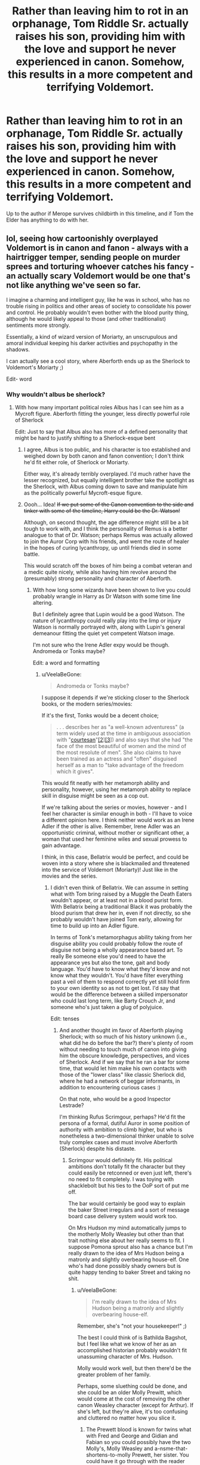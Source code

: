 #+TITLE: Rather than leaving him to rot in an orphanage, Tom Riddle Sr. actually raises his son, providing him with the love and support he never experienced in canon. Somehow, this results in a more competent and terrifying Voldemort.

* Rather than leaving him to rot in an orphanage, Tom Riddle Sr. actually raises his son, providing him with the love and support he never experienced in canon. Somehow, this results in a more competent and terrifying Voldemort.
:PROPERTIES:
:Author: JC_Lately
:Score: 227
:DateUnix: 1559860694.0
:DateShort: 2019-Jun-07
:FlairText: Prompt
:END:
Up to the author if Merope survives childbirth in this timeline, and if Tom the Elder has anything to do with her.


** lol, seeing how cartoonishly overplayed Voldemort is in canon and fanon - always with a hairtrigger temper, sending people on murder sprees and torturing whoever catches his fancy - an actually scary Voldemort would be one that's not like anything we've seen so far.

I imagine a charming and intelligent guy, like he was in school, who has no trouble rising in politics and other areas of society to consolidate his power and control. He probably wouldn't even bother with the blood purity thing, although he would likely appeal to those (and other traditionalist) sentiments more strongly.

Essentially, a kind of wizard version of Moriarty, an unscrupulous and amoral individual keeping his darker activities and psychopathy in the shadows.

I can actually see a cool story, where Aberforth ends up as the Sherlock to Voldemort's Moriarty ;)

Edit- word
:PROPERTIES:
:Author: VeelaBeGone
:Score: 156
:DateUnix: 1559862718.0
:DateShort: 2019-Jun-07
:END:

*** Why wouldn't albus be sherlock?
:PROPERTIES:
:Author: psu-fan
:Score: 19
:DateUnix: 1559866981.0
:DateShort: 2019-Jun-07
:END:

**** With how many important political roles Albus has I can see him as a Mycroft figure. Aberforth fitting the younger, less directly powerful role of Sherlock

Edit: Just to say that Albus also has more of a defined personality that might be hard to justify shifting to a Sherlock-esque bent
:PROPERTIES:
:Author: Ozzyk99
:Score: 82
:DateUnix: 1559870874.0
:DateShort: 2019-Jun-07
:END:

***** I agree, Albus is too public, and his character is too established and weighed down by both canon and fanon convention; I don't think he'd fit either role, of Sherlock or Moriarty.

Either way, it's already terribly overplayed. I'd much rather have the lesser recognized, but equally intelligent brother take the spotlight as the Sherlock, with Albus coming down to save and manipulate him as the politically powerful Mycroft-esque figure.
:PROPERTIES:
:Author: VeelaBeGone
:Score: 57
:DateUnix: 1559871319.0
:DateShort: 2019-Jun-07
:END:


***** Oooh... Idea! +If we put some of the Canon convention to the side and tinker with some of the timeline, Harry could be the Dr. Watson!+

Although, on second thought, the age difference might still be a bit tough to work with, and I think the personality of Remus is a better analogue to that of Dr. Watson; perhaps Remus was actually allowed to join the Auror Corp with his friends, and went the route of healer in the hopes of curing lycanthropy, up until friends died in some battle.

This would scratch off the boxes of him being a combat veteran and a medic quite nicely, while also having him revolve around the (presumably) strong personality and character of Aberforth.
:PROPERTIES:
:Author: VeelaBeGone
:Score: 31
:DateUnix: 1559871661.0
:DateShort: 2019-Jun-07
:END:

****** With how long some wizards have been shown to live you could probably wrangle in Harry as Dr Watson with some time line altering.

But I definitely agree that Lupin would be a good Watson. The nature of lycanthropy could really play into the limp or injury Watson is normally portrayed with, along with Lupin's general demeanour fitting the quiet yet competent Watson image.

I'm not sure who the Irene Adler expy would be though. Andromeda or Tonks maybe?

Edit: a word and formatting
:PROPERTIES:
:Author: Ozzyk99
:Score: 18
:DateUnix: 1559872085.0
:DateShort: 2019-Jun-07
:END:

******* u/VeelaBeGone:
#+begin_quote
  Andromeda or Tonks maybe?
#+end_quote

I suppose it depends if we're sticking closer to the Sherlock books, or the modern series/movies:

If it's the first, Tonks would be a decent choice;

#+begin_quote
  . . . describes her as "a well-known adventuress" (a term widely used at the time in ambiguous association with "[[https://en.m.wikipedia.org/wiki/Courtesan][courtesan]]"[[https://en.m.wikipedia.org/wiki/Irene_Adler#cite_note-2][[2]]][[https://en.m.wikipedia.org/wiki/Irene_Adler#cite_note-bed-3][[3]]]) and also says that she had "the face of the most beautiful of women and the mind of the most resolute of men". She also claims to have been trained as an actress and "often" disguised herself as a man to "take advantage of the freedom which it gives".
#+end_quote

This would fit neatly with her metamorph ability and personality, however, using her metamorph ability to replace skill in disguise might be seen as a cop out.

If we're talking about the series or movies, however - and I feel her character is similar enough in both - I'll have to voice a different opinion here. I think neither would work as an Irene Adler if the other is alive. Remember, Irene Adler was an opportunistic criminal, without mother or significant other, a woman that used her feminine wiles and sexual prowess to gain advantage.

I think, in this case, Bellatrix would be perfect, and could be woven into a story where she is blackmailed and threatened into the service of Voldemort (Moriarty)! Just like in the movies and the series.
:PROPERTIES:
:Author: VeelaBeGone
:Score: 16
:DateUnix: 1559872950.0
:DateShort: 2019-Jun-07
:END:

******** I didn't even think of Bellatrix. We can assume in setting what with Tom bring raised by a Muggle the Death Eaters wouldn't appear, or at least not in a blood purist form. With Bellatrix being a traditional Black it was probably the blood purism that drew her in, even if not directly, so she probably wouldn't have joined Tom early, allowing for time to build up into an Adler figure.

In terms of Tonk's metamorphagus ability taking from her disguise ability you could probably follow the route of disguise not being a wholly appearance based art. To really Be someone else you'd need to have the appearance yes but also the tone, gait and body language. You'd have to know what they'd know and not know what they wouldn't. You'd have filter everything past a veil of them to respond correctly yet still hold firm to your own identity so as not to get lost. I'd say that would be the difference between a skilled impersonator who could last long term, like Barty Crouch Jr, and someone who's just taken a glug of polyjuice.

Edit: tenses
:PROPERTIES:
:Author: Ozzyk99
:Score: 5
:DateUnix: 1559873616.0
:DateShort: 2019-Jun-07
:END:

********* And another thought im favor of Aberforth playing Sherlock; with so much of his history unknown (i.e., what did he do before the bar?) there's plenty of room without needing to touch much of canon into giving him the obscure knowledge, perspectives, and vices of Sherlock. And if we say that he ran a bar for some time, that would let him make his own contacts with those of the "lower class" like classic Sherlock did, where he had a network of beggar informants, in addition to encountering curious cases :)

On that note, who would be a good Inspector Lestrade?

I'm thinking Rufus Scrimgour, perhaps? He'd fit the persona of a formal, dutiful Auror in some position of authority with ambition to climb higher, but who is nonetheless a two-dimensional thinker unable to solve truly complex cases and must involve Aberforth (Sherlock) despite his distaste.
:PROPERTIES:
:Author: VeelaBeGone
:Score: 10
:DateUnix: 1559874738.0
:DateShort: 2019-Jun-07
:END:

********** Scrimgour would definitely fit. His political ambitions don't totally fit the character but they could easily be retconned or even just left, there's no need to fit completely. I was toying with shacklebolt but his ties to the OoP sort of put me off.

The bar would certainly be good way to explain the baker Street irregulars and a sort of message board case delivery system would work too.

On Mrs Hudson my mind automatically jumps to the motherly Molly Weasley but other than that trait nothing else about her really seems to fit. I suppose Pomona sprout also has a chance but I'm really drawn to the idea of Mrs Hudson being a matronly and slightly overbearing house-elf. One who's had done possibly shady owners but is quite happy tending to baker Street and taking no shit.
:PROPERTIES:
:Author: Ozzyk99
:Score: 8
:DateUnix: 1559875263.0
:DateShort: 2019-Jun-07
:END:

*********** u/VeelaBeGone:
#+begin_quote
  I'm really drawn to the idea of Mrs Hudson being a matronly and slightly overbearing house-elf.
#+end_quote

Remember, she's "not your housekeeper!" ;)

The best I could think of is Bathilda Bagshot, but I feel like what we know of her as an accomplished historian probably wouldn't fit unassuming character of Mrs. Hudson.

Molly would work well, but then there'd be the greater problem of her family.

Perhaps, some sluething could be done, and she could be an older Molly Prewitt, which would come at the cost of removing the other canon Weasley character (except for Arthur). If she's left, but they're alive, it's too confusing and cluttered no matter how you slice it.
:PROPERTIES:
:Author: VeelaBeGone
:Score: 5
:DateUnix: 1559875965.0
:DateShort: 2019-Jun-07
:END:

************ The Prewett blood is known for twins what with Fred and George and Gidian and Fabian so you could possibly have the two Molly's, Molly Weasley and a-nsme-that-shortens-to-molly Prewett, her sister. You could have it go through with the reader thinking the Weasley's don't exist and then boom locked room mystery with Charlie dead on the dragon reserve and a brood of eggs missing.
:PROPERTIES:
:Author: Ozzyk99
:Score: 2
:DateUnix: 1559876733.0
:DateShort: 2019-Jun-07
:END:


********* u/VeelaBeGone:
#+begin_quote
  the Death Eaters wouldn't appear, or at least not in a blood purist form . . . she probably wouldn't have joined Tom early, allowing for time to build up into an Adler figure.
#+end_quote

My thoughts exactly!

I expect that instead of Death Eaters, you would have a wide network of those cajoled, threatened, and bribed by Voldemort (Moriarty) into following his bidding. This would include people of influence and heritage, as well as common people, and even beggars and common street thugs like Mundugus.
:PROPERTIES:
:Author: VeelaBeGone
:Score: 4
:DateUnix: 1559874306.0
:DateShort: 2019-Jun-07
:END:

********** [[https://archiveofourown.org/works/1113588]]

The fic above sort of touches on something like it but without a foil in the form of a Sherlock and with the sort of Gary Stu-esque nature of it it kind of veers off a bit. Still the closest I've seen written.

I can really see Tom building up his web slowly, beginning to take in consulting work even through school before spreading out after. Maybe he has Muggle experience, it never really says where the Riddle fortune comes from. I can certainly see him taking up the defence professorship or something similar in a mirror to Moriarty's role as a Mathematics Professor.
:PROPERTIES:
:Author: Ozzyk99
:Score: 5
:DateUnix: 1559874684.0
:DateShort: 2019-Jun-07
:END:

*********** Oh yeah, I read that fic! While you're right in that there's no foil, it's short enough that it gets a pass from me on that, as a short exploration. A longer story with more of the same would get boring, of course.

The idea of Tom taking up a professorship is perfect, actually! Maybe he was sorted into Ravenclaw (if you subscribe to the idea that real Slytherins aren't sorted into Slytherin), and instead took professorship of ancient runes.

In this case, though, having Albus be in such close proximity might be a bit problematic; perhaps some more tweaking would serve purpose, if we make Albus' domain be solely that of the Wizengamot and ICW. Which would rather better suit canon Mycroft, I think...
:PROPERTIES:
:Author: VeelaBeGone
:Score: 2
:DateUnix: 1559875110.0
:DateShort: 2019-Jun-07
:END:

************ I mean isn't Armando Dippet still alive in canon. You could easily have Albus take a more actively political route and leave the headmaster role with Dippet. It would sort the problem of headmaster and allow for Albus to become a slightly shadower/less mainstream figure in power, much like Mycroft.

Edit: Even someone like Slughorn as a headmaster would work. Maybe installed as a puppet so Albus could keep the actionable power of the role and avoid the publicity and direct responsibility of it.
:PROPERTIES:
:Author: Ozzyk99
:Score: 2
:DateUnix: 1559875448.0
:DateShort: 2019-Jun-07
:END:

************* I like both choices, I guess it depends on how much power outside of politics you want Albus (Mycroft) to wield? I'm not sure if having puppets like that is quite Mycroft's style, though, and who would be the potions master then? I don't think either of them would permit Snape as head of Slytherin, not as he is portrayed in either canon or much of fanon.
:PROPERTIES:
:Author: VeelaBeGone
:Score: 1
:DateUnix: 1559876106.0
:DateShort: 2019-Jun-07
:END:


********* [deleted]
:PROPERTIES:
:Score: 1
:DateUnix: 1559901899.0
:DateShort: 2019-Jun-07
:END:

********** Somehow I Imagine Snape as the colonel. Not only is he smart and deadly he was a spy so I'm assuming he can easily slip in and out of High Society known as the Youngest Potion master as a mode of distinction.
:PROPERTIES:
:Author: Rift-Warden
:Score: 3
:DateUnix: 1559912388.0
:DateShort: 2019-Jun-07
:END:


********** Except Sebastian is

#+begin_quote
  "the second most dangerous man in London,"
#+end_quote

Keyword being "man"
:PROPERTIES:
:Author: VeelaBeGone
:Score: 0
:DateUnix: 1559907325.0
:DateShort: 2019-Jun-07
:END:

*********** [deleted]
:PROPERTIES:
:Score: 1
:DateUnix: 1559946021.0
:DateShort: 2019-Jun-08
:END:

************ We're casting characters as close to their originals as possible.

We take inspiration and direction from both book and series, the latter of which is in modern times and featured Mycroft.

Adding in magic, or moving the time, doesn't change anything about what made the characters and adventures appealing, so long as they stay true to form and are put in the same situations.

Randomly gender-bending someone for absolutely no reason serves no purpose, and takes away from what we've tried to do in these threads; find analogue character and see how they would fit in the Sherlock formula.

By your logic, why not make Sherlock and Moriarty women, and make Adler a man as well? Sherlock can be Daphne! Moriarty can be McGonagall! Nothing would change!

The dynamics of two women interacting are for sure the same as two men! And everyone knows that women have the same cognitive structure - motivations, desires, aspirations - and physical capabilities as men!

Bah, let's just ignore things like testosterone!

Feel free to write a story like that, but I doubt anyone that's actually interested in reading a Sherlock Holmes story set in the HP verse would read it - certainly not me.
:PROPERTIES:
:Author: VeelaBeGone
:Score: 0
:DateUnix: 1559947598.0
:DateShort: 2019-Jun-08
:END:


******** Holy shit you guys are making this fit perfectly. Commenting to come back later and see if anything comes from this thread 😮😮
:PROPERTIES:
:Score: 6
:DateUnix: 1559883060.0
:DateShort: 2019-Jun-07
:END:


******* I feel like Adler would be Fleur or her mother. Beautiful, untouchable, and considering Fleur got in the tournament, competent and scary.
:PROPERTIES:
:Author: RushingRound
:Score: 2
:DateUnix: 1559872407.0
:DateShort: 2019-Jun-07
:END:

******** That'd definitely work. It'd be great if the Delacour's were introduced around the same time as Adler and then in a twist it turned out that Adler was actually the unmarried Molly Prewett. The twins certainly could've made it in espionage and I think it's mentioned that their interest comes from the Prewett side.
:PROPERTIES:
:Author: Ozzyk99
:Score: 3
:DateUnix: 1559872672.0
:DateShort: 2019-Jun-07
:END:

********* That would be very interesting, but I keep seeing movie!Molly who's kind of the opposite of Adler body type wise from the BBC lol. Not bad, just incongruous.
:PROPERTIES:
:Author: RushingRound
:Score: 3
:DateUnix: 1559873354.0
:DateShort: 2019-Jun-07
:END:


******** Eh, I feel you're focusing too much on the superficial aspects, like beauty (and Adler was a brunette regardless). If we look at personality and history of the character in various Sherlock Holmes fiction, well, I've said my thoughts in another comment :P
:PROPERTIES:
:Author: VeelaBeGone
:Score: 3
:DateUnix: 1559873094.0
:DateShort: 2019-Jun-07
:END:

********* I also focused on competence. I disagree, but it's the collective AU now, so I suppose difference isn't too problematic.
:PROPERTIES:
:Author: RushingRound
:Score: 0
:DateUnix: 1559873221.0
:DateShort: 2019-Jun-07
:END:

********** I feel like Fleur's competence is of a different sort to that of canon Adler, in either television or book: Fleur, in canon and fanon, is a veela that accepts who she is but tries to prove she more by feats of combat and magical ability (before settling down); whereas canon Adler is a woman that escapes life by assuming other's form and playing the trickster, with much advantage gained through her feminine wiles (refusing to settle down).

Don't get me wrong, I'm actually a big Fluer fan (as well as Daphne) but I just can't see her in this role - especially when tied down by sister, father, mother, and the hefty genetic heritage of Veela. She and her family situation would have to be so OC, to the point where comparing one series' characters to another would hold no meaning.

Do you see what I'm saying at all?
:PROPERTIES:
:Author: VeelaBeGone
:Score: 2
:DateUnix: 1559873971.0
:DateShort: 2019-Jun-07
:END:

*********** Kinda? Honestly I haven't read the books in years, so her actual character may be totally different to what it has been fanoned into.
:PROPERTIES:
:Author: RushingRound
:Score: 1
:DateUnix: 1559877808.0
:DateShort: 2019-Jun-07
:END:


***** I just cant see aberforth being sherlock. Hes not been shown to be a particularly intelligent wizard. Dumbledore said himself that he just likes fucking goats and dueling people.
:PROPERTIES:
:Author: psu-fan
:Score: 1
:DateUnix: 1559873863.0
:DateShort: 2019-Jun-07
:END:

****** Canon Aberforth might not fit perfectly sure but the nature of AUs like this mean that he could.

Plus I'm sure Mycroft would describe Sherlock as a drugged up failure with an adrenaline addiction and puzzle OCD.

But really this sort of things entirely opinion based. If Aberforth isn't your Sherlock that's cool, anyone else can be. It's the draw of fabrication I reckon.

Reality can be whatever you want.
:PROPERTIES:
:Author: Ozzyk99
:Score: 8
:DateUnix: 1559874214.0
:DateShort: 2019-Jun-07
:END:

******* I mean in that argument you might as well have Dudley as sherlock and harry is Moriarty
:PROPERTIES:
:Author: psu-fan
:Score: 1
:DateUnix: 1559911469.0
:DateShort: 2019-Jun-07
:END:


****** He's not really been shown to be much at all, to be honest. He may not be an entirely blank slate, but he's pretty close to it.

I mean, what we do know about Aberforth?

- He's not as brilliant as his brother(which doesn't mean necessarily that he's not intelligent, just that he's not a genius like Albus).
- His sister Ariana got along with him better than with Albus
- He is */incredibly/* resentful towards Albus because of what happened with Ariana(and justifiably so, IMHO)
- He's the barman at the Hog's Head.
- He has a certain fondness for goats.

That's literally it. We know so little about him that with could fill it in easily with almost anything you wanted even within canon, much less in an AU like this.

Sherlock himself once admitted to Watson that his own deductive and analytical abilities, incredibly developed as they are, pale in comparison to Mycroft's. However, Sherlock is a very active individual when he's on a case, whereas Mycroft has a much more passive disposition.

I could easily see a scenario work in which both brothers are highly intelligent, with Albus being moreso than Aberforth, but whereas Albus channels his talents into politics and the training of young minds, Aberforth decides to go into criminal justice as a more directly-active Sherlock Holmes type, or perhaps as an Auror.
:PROPERTIES:
:Author: EurwenPendragon
:Score: 3
:DateUnix: 1559928458.0
:DateShort: 2019-Jun-07
:END:


*** That sounds awesome! :O
:PROPERTIES:
:Score: 1
:DateUnix: 1559906016.0
:DateShort: 2019-Jun-07
:END:


*** My favorite representation of him as a child is "Tom Riddle's School Days". It stays true to canon while still making Voldemort dangerous with the story still exciting.
:PROPERTIES:
:Author: RisingEarth
:Score: 1
:DateUnix: 1559924952.0
:DateShort: 2019-Jun-07
:END:

**** Where exactly is that? Googling it only gives a [[https://ff.net][ff.net]] link that goes to a story with a different name, and a tvtropes page and a facebook page that hasn't been updated since January 2018 which both then link to page that seems empty, Am I missing something?
:PROPERTIES:
:Author: DeusExInfernus
:Score: 1
:DateUnix: 1560047378.0
:DateShort: 2019-Jun-09
:END:

***** Something must have happened to it. I have the four books downloaded in epub format if you want me to pm you them.
:PROPERTIES:
:Author: RisingEarth
:Score: 1
:DateUnix: 1560047532.0
:DateShort: 2019-Jun-09
:END:

****** While it is unfortunate that presumably it'll not be finished, the premise is quite intriguing, Yes, please send them when you can.
:PROPERTIES:
:Author: DeusExInfernus
:Score: 1
:DateUnix: 1560058307.0
:DateShort: 2019-Jun-09
:END:


****** Sorry to disturb you but can I get them as well?
:PROPERTIES:
:Author: SurbhitSrivastava
:Score: 1
:DateUnix: 1561177214.0
:DateShort: 2019-Jun-22
:END:


** I'm working on this. Tom Marvolo Riddle is still a baby, so I don't want to give away spoilers for how he'll turn out. Competent? Yes. Terrifying? That depends on one's point of view.

linkao3([[https://archiveofourown.org/works/15430560/chapters/35816418]])
:PROPERTIES:
:Author: MTheLoud
:Score: 44
:DateUnix: 1559870933.0
:DateShort: 2019-Jun-07
:END:

*** Really love it so far !
:PROPERTIES:
:Author: Dashtikazar
:Score: 8
:DateUnix: 1559876561.0
:DateShort: 2019-Jun-07
:END:


*** ah! I just want to say I love this fanfiction! Haven't had the chance to review it but it's quickly become one I really look forward to :) so thank u
:PROPERTIES:
:Author: monocledMango
:Score: 8
:DateUnix: 1559877639.0
:DateShort: 2019-Jun-07
:END:


*** This isone of my faves, so well characterized!
:PROPERTIES:
:Author: 360Saturn
:Score: 6
:DateUnix: 1559903904.0
:DateShort: 2019-Jun-07
:END:


*** Just read the first three chapters. This is a very engrossing read so far.
:PROPERTIES:
:Score: 6
:DateUnix: 1559891142.0
:DateShort: 2019-Jun-07
:END:


*** That looks good! Definitely gonna check it out.
:PROPERTIES:
:Score: 5
:DateUnix: 1559906047.0
:DateShort: 2019-Jun-07
:END:


*** I really like this fanfiction! You're doing a great job with it.
:PROPERTIES:
:Author: kaleido-scape
:Score: 4
:DateUnix: 1559915345.0
:DateShort: 2019-Jun-07
:END:


*** Thank you for this. It was great and I can't wait for more.
:PROPERTIES:
:Author: abitofaLuna-tic
:Score: 3
:DateUnix: 1559971909.0
:DateShort: 2019-Jun-08
:END:


*** Just read all of this. It's brilliant.
:PROPERTIES:
:Author: aldonius
:Score: 3
:DateUnix: 1560014635.0
:DateShort: 2019-Jun-08
:END:


*** I saw your comment this morning and have not stopped reading all day. This is hands down one of the absolute best HP fanfics I have ever read. Please keep the updates coming!!! I'm going to check out of the rest of your fanfics now, although it's hard to transition out of the amazing universe you have created with this one. Thank you for sharing ❤️ 🙏
:PROPERTIES:
:Author: floridagirl26
:Score: 2
:DateUnix: 1559966529.0
:DateShort: 2019-Jun-08
:END:

**** Thanks! I'm working on it. My outline is so huge, I have to fit a lot of puzzle pieces together just right.

I should probably warn you that some of my other stories are more dark and disturbing than this relatively cheerful time travel fixit. With this story, I kept having to reassure readers, after chapter 8 in particular, that this particular story never really gets all that tragic. My other stories actually do get tragic.
:PROPERTIES:
:Author: MTheLoud
:Score: 2
:DateUnix: 1559969397.0
:DateShort: 2019-Jun-08
:END:


** There was the scene in Delenda Est, where Voldemort is giving his speech in the Forbidden forest to the potential new recruits. While he's talking, Harry thinks to himself that he was surprisingly captivated with the way he spoke, and he could see why Voldemort had so many followers in a short period of time. I'd love to see a Voldemort like you're describing, and what was described in D.E, an articulate, and truly terrifying figure.

Someone like Hitler, or Stalin of the Wizarding world.
:PROPERTIES:
:Author: BasiliskSlayer1980
:Score: 17
:DateUnix: 1559882022.0
:DateShort: 2019-Jun-07
:END:

*** I always saw Voldemort as one of them cult leader types
:PROPERTIES:
:Author: CommanderL3
:Score: 1
:DateUnix: 1559916023.0
:DateShort: 2019-Jun-07
:END:


** *Lord Riddle, son of the esteemed Earl Riddle
:PROPERTIES:
:Author: john-madden-reddit
:Score: 14
:DateUnix: 1559877707.0
:DateShort: 2019-Jun-07
:END:


** makes me think of Voldemort from HPMOR (yes, I'm aware the fic has lots of flaws)
:PROPERTIES:
:Author: Johnkabs
:Score: 5
:DateUnix: 1559904582.0
:DateShort: 2019-Jun-07
:END:


** I'm probably going to comment multiple times because now I'm on a fic binge , thanks! Anyway I'm looking for a specific fic now to show you but hey I found this [[https://archiveofourown.org/works/336935/chapters/544949][one]] he's not voldemort yet and it's been a while since it's updated cough 2012 cough
:PROPERTIES:
:Author: MijitaBonita
:Score: 1
:DateUnix: 1559925798.0
:DateShort: 2019-Jun-07
:END:
